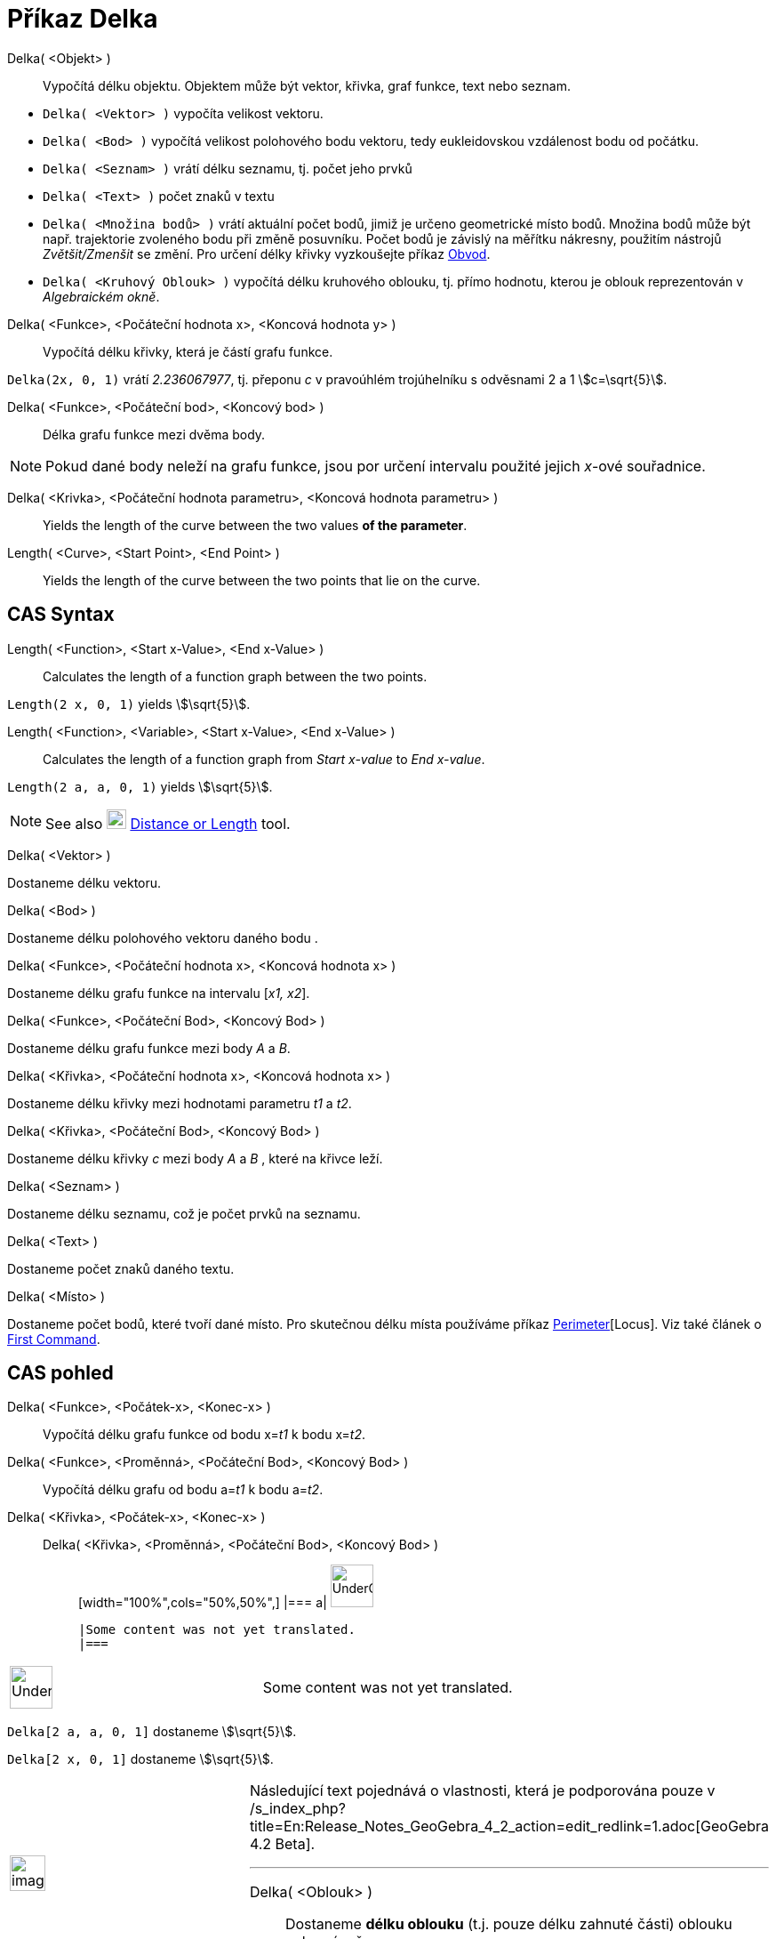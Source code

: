 = Příkaz Delka
:page-en: commands/Length
ifdef::env-github[:imagesdir: /cs/modules/ROOT/assets/images]

Delka( <Objekt> )::
  Vypočítá délku objektu. Objektem může být vektor, křivka, graf funkce, text nebo seznam.

[EXAMPLE]
====

* `++Delka( <Vektor> )++` vypočíta velikost vektoru.
* `++Delka( <Bod> )++` vypočítá velikost polohového bodu vektoru, tedy eukleidovskou vzdálenost bodu od počátku.
* `++Delka( <Seznam> )++` vrátí délku seznamu, tj. počet jeho prvků
* `++Delka( <Text> )++` počet znaků v textu
* `++Delka( <Množina bodů> )++` vrátí aktuální počet bodů, jimiž je určeno geometrické místo bodů. Množina bodů může být např. trajektorie zvoleného bodu při změně posuvníku. Počet bodů je závislý na měřítku nákresny, použitím nástrojů _Zvětšit/Zmenšit_ se změní. Pro určení délky křivky vyzkoušejte příkaz xref:/commands/Obvod.adoc[Obvod].
* `++Delka( <Kruhový Oblouk> )++` vypočítá délku kruhového oblouku, tj. přímo hodnotu, kterou je oblouk reprezentován v _Algebraickém okně_.

====

Delka( <Funkce>, <Počáteční hodnota x>, <Koncová hodnota y> )::
  Vypočítá délku křivky, která je částí grafu funkce.

[EXAMPLE]
====

`++Delka(2x, 0, 1)++` vrátí _2.236067977_, tj. přeponu _c_ v pravoúhlém trojúhelníku s odvěsnami 2 a 1 stem:[c=\sqrt{5}].

====

Delka( <Funkce>, <Počáteční bod>, <Koncový bod> )::
  Délka grafu funkce mezi dvěma body.

[NOTE]
====

Pokud dané body neleží na grafu funkce, jsou por určení intervalu použité jejich _x_-ové souřadnice.

====

Delka( <Krivka>, <Počáteční hodnota parametru>, <Koncová hodnota parametru> )::
  Yields the length of the curve between the two values *of the parameter*.
Length( <Curve>, <Start Point>, <End Point> )::
  Yields the length of the curve between the two points that lie on the curve.



== CAS Syntax

Length( <Function>, <Start x-Value>, <End x-Value> )::
  Calculates the length of a function graph between the two points.

[EXAMPLE]
====

`++Length(2 x, 0, 1)++` yields stem:[\sqrt{5}].

====

Length( <Function>, <Variable>, <Start x-Value>, <End x-Value> )::
  Calculates the length of a function graph from _Start x-value_ to _End x-value_.

[EXAMPLE]
====

`++Length(2 a, a,  0, 1)++` yields stem:[\sqrt{5}].

====

[NOTE]
====

See also image:22px-Mode_distance.svg.png[Mode distance.svg,width=22,height=22]
xref:/tools/Distance_or_Length.adoc[Distance or Length] tool.

====


Delka( <Vektor> )

Dostaneme délku vektoru.

Delka( <Bod> )

Dostaneme délku polohového vektoru daného bodu .

Delka( <Funkce>, <Počáteční hodnota x>, <Koncová hodnota x> )

Dostaneme délku grafu funkce na intervalu [_x1, x2_].

Delka( <Funkce>, <Počáteční Bod>, <Koncový Bod> )

Dostaneme délku grafu funkce mezi body _A_ a _B_.

Delka( <Křivka>, <Počáteční hodnota x>, <Koncová hodnota x> )

Dostaneme délku křivky mezi hodnotami parametru _t1_ a _t2_.

Delka( <Křivka>, <Počáteční Bod>, <Koncový Bod> )

Dostaneme délku křivky _c_ mezi body _A_ a _B_ , které na křivce leží.

Delka( <Seznam> )

Dostaneme délku seznamu, což je počet prvků na seznamu.

Delka( <Text> )

Dostaneme počet znaků daného textu.

Delka( <Místo> )

Dostaneme počet bodů, které tvoří dané místo. Pro skutečnou délku místa používáme příkaz
xref:/s_index_php?title=Perimeter_Command_action=edit_redlink=1.adoc[Perimeter][Locus]. Viz také článek o
xref:/s_index_php?title=First_Command_action=edit_redlink=1.adoc[First Command].

== CAS pohled

Delka( <Funkce>, <Počátek-x>, <Konec-x> )::
  Vypočítá délku grafu funkce od bodu x=__t1__ k bodu x=__t2__.
Delka( <Funkce>, <Proměnná>, <Počáteční Bod>, <Koncový Bod> )::
  Vypočítá délku grafu od bodu a=__t1__ k bodu a=__t2__.
Delka( <Křivka>, <Počátek-x>, <Konec-x> )::
  Delka( <Křivka>, <Proměnná>, <Počáteční Bod>, <Koncový Bod> );;
  [width="100%",cols="50%,50%",]
  |===
  a|
  image:48px-UnderConstruction.png[UnderConstruction.png,width=48,height=48]

  |Some content was not yet translated.
  |===

[width="100%",cols="50%,50%",]
|===
a|
image:48px-UnderConstruction.png[UnderConstruction.png,width=48,height=48]

|Some content was not yet translated.
|===

[EXAMPLE]
====

`++Delka[2 a, a,  0, 1]++` dostaneme stem:[\sqrt{5}].

====

[EXAMPLE]
====

`++Delka[2 x, 0, 1]++` dostaneme stem:[\sqrt{5}].

====

[width="100%",cols="50%,50%",]
|===
a|
image:Ambox_content.png[image,width=40,height=40]

a|
Následující text pojednává o vlastnosti, která je podporována pouze v
/s_index_php?title=En:Release_Notes_GeoGebra_4_2_action=edit_redlink=1.adoc[GeoGebra 4.2 Beta].

'''''

Delka( <Oblouk> )::
  Dostaneme *délku oblouku* (t.j. pouze délku zahnuté části) oblouku nebo výseče.

|===

[width="100%",cols="50%,50%",]
|===
a|
image:48px-UnderConstruction.png[UnderConstruction.png,width=48,height=48]

|Some content was not yet translated.
|===

[EXAMPLE]
====

`++Delka[2x, 0, 1]++` dostaneme 2.23606797749979, přibližně stem:[\sqrt{5}].

====

[NOTE]
====

Viz také nástroj image:Tool_Distance.gif[Tool Distance.gif,width=32,height=32]
xref:/s_index_php?title=Distance_or_Length_Tool_action=edit_redlink=1.adoc[Distance or Length] .

====

[NOTE]
====

Pokud dané body neleží na grafu funkce, je interval určen jejich x-ovými souřadnicemi.

====
